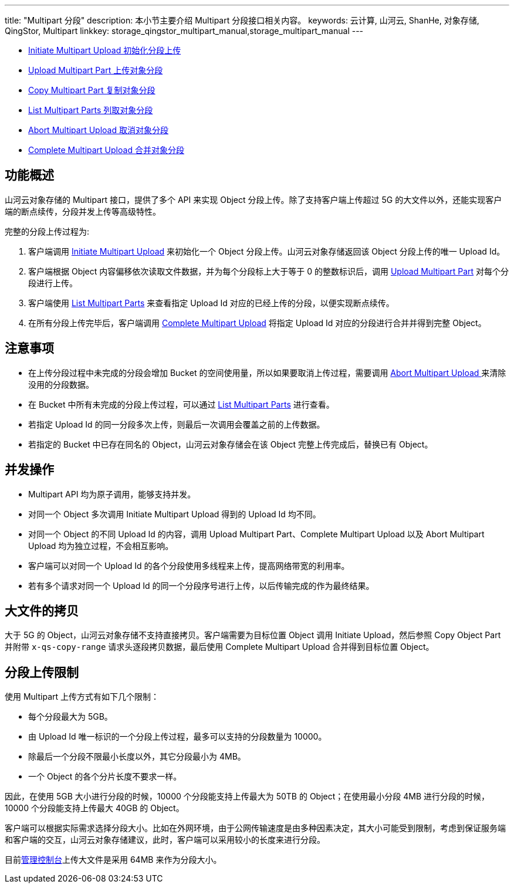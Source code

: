 ---
title: "Multipart 分段"
description: 本小节主要介绍 Multipart 分段接口相关内容。
keywords: 云计算, 山河云, ShanHe, 对象存储, QingStor, Multipart
linkkey: storage_qingstor_multipart_manual,storage_multipart_manual
---


* link:initiate/[Initiate Multipart Upload 初始化分段上传]
* link:upload/[Upload Multipart Part 上传对象分段]
* link:copy/[Copy Multipart Part 复制对象分段]
* link:list/[List Multipart Parts 列取对象分段]
* link:abort/[Abort Multipart Upload 取消对象分段]
* link:complete/[Complete Multipart Upload 合并对象分段]

## 功能概述

山河云对象存储的 Multipart 接口，提供了多个 API 来实现 Object 分段上传。除了支持客户端上传超过 5G 的大文件以外，还能实现客户端的断点续传，分段并发上传等高级特性。

完整的分段上传过程为:

1. 客户端调用 link:initiate/[Initiate Multipart Upload] 来初始化一个 Object 分段上传。山河云对象存储返回该 Object 分段上传的唯一 Upload Id。
2. 客户端根据 Object 内容偏移依次读取文件数据，并为每个分段标上大于等于 0 的整数标识后，调用 link:upload/[Upload Multipart Part] 对每个分段进行上传。
3. 客户端使用 link:list/[List Multipart Parts] 来查看指定 Upload Id 对应的已经上传的分段，以便实现断点续传。
4. 在所有分段上传完毕后，客户端调用 link:complete/[Complete Multipart Upload] 将指定 Upload Id 对应的分段进行合并并得到完整 Object。

## 注意事项
* 在上传分段过程中未完成的分段会增加 Bucket 的空间使用量，所以如果要取消上传过程，需要调用 link:abort/[Abort Multipart Upload ] 来清除没用的分段数据。
* 在 Bucket 中所有未完成的分段上传过程，可以通过 link:list/[List Multipart Parts] 进行查看。
* 若指定 Upload Id 的同一分段多次上传，则最后一次调用会覆盖之前的上传数据。
* 若指定的 Bucket 中已存在同名的 Object，山河云对象存储会在该 Object 完整上传完成后，替换已有 Object。

## 并发操作

* Multipart API 均为原子调用，能够支持并发。
* 对同一个 Object 多次调用 Initiate Multipart Upload 得到的 Upload Id 均不同。
* 对同一个 Object 的不同 Upload Id 的内容，调用 Upload Multipart Part、Complete Multipart Upload 以及 Abort Multipart Upload 均为独立过程，不会相互影响。
* 客户端可以对同一个 Upload Id 的各个分段使用多线程来上传，提高网络带宽的利用率。
* 若有多个请求对同一个 Upload Id 的同一个分段序号进行上传，以后传输完成的作为最终结果。


## 大文件的拷贝

大于 5G 的 Object，山河云对象存储不支持直接拷贝。客户端需要为目标位置 Object 调用 Initiate Upload，然后参照 Copy Object Part 并附带 `x-qs-copy-range` 请求头逐段拷贝数据，最后使用 Complete Multipart Upload 合并得到目标位置 Object。

## 分段上传限制

使用 Multipart 上传方式有如下几个限制：

* 每个分段最大为 5GB。
* 由 Upload Id 唯一标识的一个分段上传过程，最多可以支持的分段数量为 10000。
* 除最后一个分段不限最小长度以外，其它分段最小为 4MB。
* 一个 Object 的各个分片长度不要求一样。

因此，在使用 5GB 大小进行分段的时候，10000 个分段能支持上传最大为 50TB 的 Object；在使用最小分段 4MB 进行分段的时候，10000 个分段能支持上传最大 40GB 的 Object。

客户端可以根据实际需求选择分段大小。比如在外网环境，由于公网传输速度是由多种因素决定，其大小可能受到限制，考虑到保证服务端和客户端的交互，山河云对象存储建议，此时，客户端可以采用较小的长度来进行分段。

目前link:https://console.shanhe.com/[管理控制台]上传大文件是采用 64MB 来作为分段大小。
